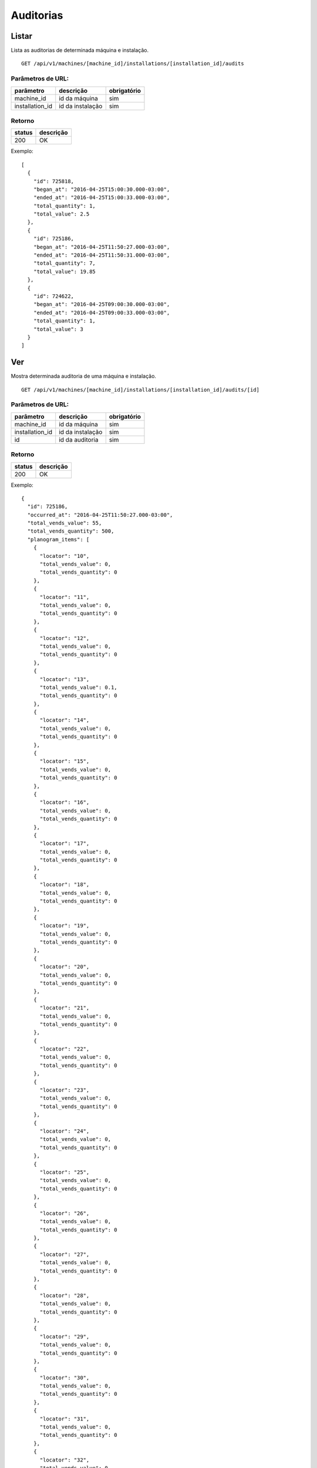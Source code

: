 ##########
Auditorias
##########

Listar
======

Lista as auditorias de determinada máquina e instalação.

::

  GET /api/v1/machines/[machine_id]/installations/[installation_id]/audits

Parâmetros de URL:
------------------

===============  ================  ===========
parâmetro        descrição         obrigatório
===============  ================  ===========
machine_id       id da máquina     sim
installation_id  id da instalação  sim
===============  ================  ===========

Retorno
-------

======  =========
status  descrição
======  =========
200     OK
======  =========

Exemplo::

  [
    {
      "id": 725818,
      "began_at": "2016-04-25T15:00:30.000-03:00",
      "ended_at": "2016-04-25T15:00:33.000-03:00",
      "total_quantity": 1,
      "total_value": 2.5
    },
    {
      "id": 725186,
      "began_at": "2016-04-25T11:50:27.000-03:00",
      "ended_at": "2016-04-25T11:50:31.000-03:00",
      "total_quantity": 7,
      "total_value": 19.85
    },
    {
      "id": 724622,
      "began_at": "2016-04-25T09:00:30.000-03:00",
      "ended_at": "2016-04-25T09:00:33.000-03:00",
      "total_quantity": 1,
      "total_value": 3
    }
  ]

Ver
===

Mostra determinada auditoria de uma máquina e instalação.

::

  GET /api/v1/machines/[machine_id]/installations/[installation_id]/audits/[id]

Parâmetros de URL:
------------------

===============  ================  ===========
parâmetro        descrição         obrigatório
===============  ================  ===========
machine_id       id da máquina     sim
installation_id  id da instalação  sim
id               id da auditoria   sim
===============  ================  ===========

Retorno
-------

======  =========
status  descrição
======  =========
200     OK
======  =========

Exemplo::

  {
    "id": 725186,
    "occurred_at": "2016-04-25T11:50:27.000-03:00",
    "total_vends_value": 55,
    "total_vends_quantity": 500,
    "planogram_items": [
      {
        "locator": "10",
        "total_vends_value": 0,
        "total_vends_quantity": 0
      },
      {
        "locator": "11",
        "total_vends_value": 0,
        "total_vends_quantity": 0
      },
      {
        "locator": "12",
        "total_vends_value": 0,
        "total_vends_quantity": 0
      },
      {
        "locator": "13",
        "total_vends_value": 0.1,
        "total_vends_quantity": 0
      },
      {
        "locator": "14",
        "total_vends_value": 0,
        "total_vends_quantity": 0
      },
      {
        "locator": "15",
        "total_vends_value": 0,
        "total_vends_quantity": 0
      },
      {
        "locator": "16",
        "total_vends_value": 0,
        "total_vends_quantity": 0
      },
      {
        "locator": "17",
        "total_vends_value": 0,
        "total_vends_quantity": 0
      },
      {
        "locator": "18",
        "total_vends_value": 0,
        "total_vends_quantity": 0
      },
      {
        "locator": "19",
        "total_vends_value": 0,
        "total_vends_quantity": 0
      },
      {
        "locator": "20",
        "total_vends_value": 0,
        "total_vends_quantity": 0
      },
      {
        "locator": "21",
        "total_vends_value": 0,
        "total_vends_quantity": 0
      },
      {
        "locator": "22",
        "total_vends_value": 0,
        "total_vends_quantity": 0
      },
      {
        "locator": "23",
        "total_vends_value": 0,
        "total_vends_quantity": 0
      },
      {
        "locator": "24",
        "total_vends_value": 0,
        "total_vends_quantity": 0
      },
      {
        "locator": "25",
        "total_vends_value": 0,
        "total_vends_quantity": 0
      },
      {
        "locator": "26",
        "total_vends_value": 0,
        "total_vends_quantity": 0
      },
      {
        "locator": "27",
        "total_vends_value": 0,
        "total_vends_quantity": 0
      },
      {
        "locator": "28",
        "total_vends_value": 0,
        "total_vends_quantity": 0
      },
      {
        "locator": "29",
        "total_vends_value": 0,
        "total_vends_quantity": 0
      },
      {
        "locator": "30",
        "total_vends_value": 0,
        "total_vends_quantity": 0
      },
      {
        "locator": "31",
        "total_vends_value": 0,
        "total_vends_quantity": 0
      },
      {
        "locator": "32",
        "total_vends_value": 0,
        "total_vends_quantity": 0
      },
      {
        "locator": "33",
        "total_vends_value": 0,
        "total_vends_quantity": 0
      },
      {
        "locator": "34",
        "total_vends_value": 0,
        "total_vends_quantity": 0
      },
      {
        "locator": "35",
        "total_vends_value": 0,
        "total_vends_quantity": 0
      },
      {
        "locator": "36",
        "total_vends_value": 0.2,
        "total_vends_quantity": 2
      },
      {
        "locator": "37",
        "total_vends_value": 0,
        "total_vends_quantity": 0
      },
      {
        "locator": "38",
        "total_vends_value": 0,
        "total_vends_quantity": 0
      },
      {
        "locator": "39",
        "total_vends_value": 0,
        "total_vends_quantity": 0
      },
      {
        "locator": "40",
        "total_vends_value": 7.8,
        "total_vends_quantity": 59
      },
      {
        "locator": "41",
        "total_vends_value": 6.8,
        "total_vends_quantity": 68
      },
      {
        "locator": "42",
        "total_vends_value": 6.5,
        "total_vends_quantity": 65
      },
      {
        "locator": "43",
        "total_vends_value": 5.9,
        "total_vends_quantity": 58
      },
      {
        "locator": "44",
        "total_vends_value": 7,
        "total_vends_quantity": 70
      },
      {
        "locator": "45",
        "total_vends_value": 7.6,
        "total_vends_quantity": 76
      },
      {
        "locator": "46",
        "total_vends_value": 5.3,
        "total_vends_quantity": 51
      },
      {
        "locator": "47",
        "total_vends_value": 6.5,
        "total_vends_quantity": 38
      },
      {
        "locator": "48",
        "total_vends_value": 0,
        "total_vends_quantity": 0
      },
      {
        "locator": "49",
        "total_vends_value": 0,
        "total_vends_quantity": 0
      },
      {
        "locator": "50",
        "total_vends_value": 0.1,
        "total_vends_quantity": 1
      },
      {
        "locator": "51",
        "total_vends_value": 0.2,
        "total_vends_quantity": 2
      },
      {
        "locator": "52",
        "total_vends_value": 0.2,
        "total_vends_quantity": 2
      },
      {
        "locator": "53",
        "total_vends_value": 0.2,
        "total_vends_quantity": 2
      },
      {
        "locator": "54",
        "total_vends_value": 0.2,
        "total_vends_quantity": 2
      },
      {
        "locator": "55",
        "total_vends_value": 0.2,
        "total_vends_quantity": 2
      },
      {
        "locator": "56",
        "total_vends_value": 0.2,
        "total_vends_quantity": 2
      },
      {
        "locator": "57",
        "total_vends_value": 0,
        "total_vends_quantity": 0
      },
      {
        "locator": "58",
        "total_vends_value": 0,
        "total_vends_quantity": 0
      },
      {
        "locator": "59",
        "total_vends_value": 0,
        "total_vends_quantity": 0
      },
      {
        "locator": "60",
        "total_vends_value": 0,
        "total_vends_quantity": 0
      },
      {
        "locator": "61",
        "total_vends_value": 0,
        "total_vends_quantity": 0
      },
      {
        "locator": "62",
        "total_vends_value": 0,
        "total_vends_quantity": 0
      },
      {
        "locator": "63",
        "total_vends_value": 0,
        "total_vends_quantity": 0
      },
      {
        "locator": "64",
        "total_vends_value": 0,
        "total_vends_quantity": 0
      },
      {
        "locator": "65",
        "total_vends_value": 0,
        "total_vends_quantity": 0
      },
      {
        "locator": "66",
        "total_vends_value": 0,
        "total_vends_quantity": 0
      },
      {
        "locator": "67",
        "total_vends_value": 0,
        "total_vends_quantity": 0
      },
      {
        "locator": "68",
        "total_vends_value": 0,
        "total_vends_quantity": 0
      },
      {
        "locator": "69",
        "total_vends_value": 0,
        "total_vends_quantity": 0
      },
      {
        "locator": "70",
        "total_vends_value": 0,
        "total_vends_quantity": 0
      },
      {
        "locator": "71",
        "total_vends_value": 0,
        "total_vends_quantity": 0
      },
      {
        "locator": "72",
        "total_vends_value": 0,
        "total_vends_quantity": 0
      },
      {
        "locator": "73",
        "total_vends_value": 0,
        "total_vends_quantity": 0
      },
      {
        "locator": "74",
        "total_vends_value": 0,
        "total_vends_quantity": 0
      },
      {
        "locator": "75",
        "total_vends_value": 0,
        "total_vends_quantity": 0
      },
      {
        "locator": "76",
        "total_vends_value": 0,
        "total_vends_quantity": 0
      },
      {
        "locator": "77",
        "total_vends_value": 0,
        "total_vends_quantity": 0
      },
      {
        "locator": "78",
        "total_vends_value": 0,
        "total_vends_quantity": 0
      },
      {
        "locator": "79",
        "total_vends_value": 0,
        "total_vends_quantity": 0
      },
      {
        "locator": "80",
        "total_vends_value": 0,
        "total_vends_quantity": 0
      },
      {
        "locator": "81",
        "total_vends_value": 0,
        "total_vends_quantity": 0
      },
      {
        "locator": "82",
        "total_vends_value": 0,
        "total_vends_quantity": 0
      },
      {
        "locator": "83",
        "total_vends_value": 0,
        "total_vends_quantity": 0
      },
      {
        "locator": "84",
        "total_vends_value": 0,
        "total_vends_quantity": 0
      },
      {
        "locator": "85",
        "total_vends_value": 0,
        "total_vends_quantity": 0
      },
      {
        "locator": "86",
        "total_vends_value": 0,
        "total_vends_quantity": 0
      },
      {
        "locator": "87",
        "total_vends_value": 0,
        "total_vends_quantity": 0
      },
      {
        "locator": "88",
        "total_vends_value": 0,
        "total_vends_quantity": 0
      },
      {
        "locator": "89",
        "total_vends_value": 0,
        "total_vends_quantity": 0
      },
      {
        "locator": "90",
        "total_vends_value": 0,
        "total_vends_quantity": 0
      },
      {
        "locator": "91",
        "total_vends_value": 0,
        "total_vends_quantity": 0
      },
      {
        "locator": "92",
        "total_vends_value": 0,
        "total_vends_quantity": 0
      },
      {
        "locator": "93",
        "total_vends_value": 0,
        "total_vends_quantity": 0
      },
      {
        "locator": "94",
        "total_vends_value": 0,
        "total_vends_quantity": 0
      }
    ]
  }

Erros
-----

======  ===========================================  =========================================
status  descrição                                    response body
======  ===========================================  =========================================
404     máquina/instalação/auditoria não encontrada  { "status": "404", "error": "Not Found" }
======  ===========================================  =========================================



Ver última auditoria
====================

Mostra última auditoria de uma máquina e instalação.

::

  GET /api/v1/machines/[machine_id]/installations/[installation_id]/last_audit

Parâmetros de URL:
------------------

===============  ================  ===========
parâmetro        descrição         obrigatório
===============  ================  ===========
machine_id       id da máquina     sim
installation_id  id da instalação  sim
===============  ================  ===========

Retorno
-------

======  =========
status  descrição
======  =========
200     OK
======  =========

Exemplo::

  {
    "id": 725186,
    "occurred_at": "2016-04-25T11:50:27.000-03:00",
    "total_vends_value": 55,
    "total_vends_quantity": 500,
    "planogram_items": [
      {
        "locator": "10",
        "total_vends_value": 0,
        "total_vends_quantity": 0
      },
      {
        "locator": "11",
        "total_vends_value": 0,
        "total_vends_quantity": 0
      },
      {
        "locator": "12",
        "total_vends_value": 0,
        "total_vends_quantity": 0
      },
      {
        "locator": "13",
        "total_vends_value": 0.1,
        "total_vends_quantity": 0
      },
      {
        "locator": "14",
        "total_vends_value": 0,
        "total_vends_quantity": 0
      },
      {
        "locator": "15",
        "total_vends_value": 0,
        "total_vends_quantity": 0
      },
      {
        "locator": "16",
        "total_vends_value": 0,
        "total_vends_quantity": 0
      },
      {
        "locator": "17",
        "total_vends_value": 0,
        "total_vends_quantity": 0
      },
      {
        "locator": "18",
        "total_vends_value": 0,
        "total_vends_quantity": 0
      },
      {
        "locator": "19",
        "total_vends_value": 0,
        "total_vends_quantity": 0
      },
      {
        "locator": "20",
        "total_vends_value": 0,
        "total_vends_quantity": 0
      },
      {
        "locator": "21",
        "total_vends_value": 0,
        "total_vends_quantity": 0
      },
      {
        "locator": "22",
        "total_vends_value": 0,
        "total_vends_quantity": 0
      },
      {
        "locator": "23",
        "total_vends_value": 0,
        "total_vends_quantity": 0
      },
      {
        "locator": "24",
        "total_vends_value": 0,
        "total_vends_quantity": 0
      },
      {
        "locator": "25",
        "total_vends_value": 0,
        "total_vends_quantity": 0
      },
      {
        "locator": "26",
        "total_vends_value": 0,
        "total_vends_quantity": 0
      },
      {
        "locator": "27",
        "total_vends_value": 0,
        "total_vends_quantity": 0
      },
      {
        "locator": "28",
        "total_vends_value": 0,
        "total_vends_quantity": 0
      },
      {
        "locator": "29",
        "total_vends_value": 0,
        "total_vends_quantity": 0
      },
      {
        "locator": "30",
        "total_vends_value": 0,
        "total_vends_quantity": 0
      },
      {
        "locator": "31",
        "total_vends_value": 0,
        "total_vends_quantity": 0
      },
      {
        "locator": "32",
        "total_vends_value": 0,
        "total_vends_quantity": 0
      },
      {
        "locator": "33",
        "total_vends_value": 0,
        "total_vends_quantity": 0
      },
      {
        "locator": "34",
        "total_vends_value": 0,
        "total_vends_quantity": 0
      },
      {
        "locator": "35",
        "total_vends_value": 0,
        "total_vends_quantity": 0
      },
      {
        "locator": "36",
        "total_vends_value": 0.2,
        "total_vends_quantity": 2
      },
      {
        "locator": "37",
        "total_vends_value": 0,
        "total_vends_quantity": 0
      },
      {
        "locator": "38",
        "total_vends_value": 0,
        "total_vends_quantity": 0
      },
      {
        "locator": "39",
        "total_vends_value": 0,
        "total_vends_quantity": 0
      },
      {
        "locator": "40",
        "total_vends_value": 7.8,
        "total_vends_quantity": 59
      },
      {
        "locator": "41",
        "total_vends_value": 6.8,
        "total_vends_quantity": 68
      },
      {
        "locator": "42",
        "total_vends_value": 6.5,
        "total_vends_quantity": 65
      },
      {
        "locator": "43",
        "total_vends_value": 5.9,
        "total_vends_quantity": 58
      },
      {
        "locator": "44",
        "total_vends_value": 7,
        "total_vends_quantity": 70
      },
      {
        "locator": "45",
        "total_vends_value": 7.6,
        "total_vends_quantity": 76
      },
      {
        "locator": "46",
        "total_vends_value": 5.3,
        "total_vends_quantity": 51
      },
      {
        "locator": "47",
        "total_vends_value": 6.5,
        "total_vends_quantity": 38
      },
      {
        "locator": "48",
        "total_vends_value": 0,
        "total_vends_quantity": 0
      },
      {
        "locator": "49",
        "total_vends_value": 0,
        "total_vends_quantity": 0
      },
      {
        "locator": "50",
        "total_vends_value": 0.1,
        "total_vends_quantity": 1
      },
      {
        "locator": "51",
        "total_vends_value": 0.2,
        "total_vends_quantity": 2
      },
      {
        "locator": "52",
        "total_vends_value": 0.2,
        "total_vends_quantity": 2
      },
      {
        "locator": "53",
        "total_vends_value": 0.2,
        "total_vends_quantity": 2
      },
      {
        "locator": "54",
        "total_vends_value": 0.2,
        "total_vends_quantity": 2
      },
      {
        "locator": "55",
        "total_vends_value": 0.2,
        "total_vends_quantity": 2
      },
      {
        "locator": "56",
        "total_vends_value": 0.2,
        "total_vends_quantity": 2
      },
      {
        "locator": "57",
        "total_vends_value": 0,
        "total_vends_quantity": 0
      },
      {
        "locator": "58",
        "total_vends_value": 0,
        "total_vends_quantity": 0
      },
      {
        "locator": "59",
        "total_vends_value": 0,
        "total_vends_quantity": 0
      },
      {
        "locator": "60",
        "total_vends_value": 0,
        "total_vends_quantity": 0
      },
      {
        "locator": "61",
        "total_vends_value": 0,
        "total_vends_quantity": 0
      },
      {
        "locator": "62",
        "total_vends_value": 0,
        "total_vends_quantity": 0
      },
      {
        "locator": "63",
        "total_vends_value": 0,
        "total_vends_quantity": 0
      },
      {
        "locator": "64",
        "total_vends_value": 0,
        "total_vends_quantity": 0
      },
      {
        "locator": "65",
        "total_vends_value": 0,
        "total_vends_quantity": 0
      },
      {
        "locator": "66",
        "total_vends_value": 0,
        "total_vends_quantity": 0
      },
      {
        "locator": "67",
        "total_vends_value": 0,
        "total_vends_quantity": 0
      },
      {
        "locator": "68",
        "total_vends_value": 0,
        "total_vends_quantity": 0
      },
      {
        "locator": "69",
        "total_vends_value": 0,
        "total_vends_quantity": 0
      },
      {
        "locator": "70",
        "total_vends_value": 0,
        "total_vends_quantity": 0
      },
      {
        "locator": "71",
        "total_vends_value": 0,
        "total_vends_quantity": 0
      },
      {
        "locator": "72",
        "total_vends_value": 0,
        "total_vends_quantity": 0
      },
      {
        "locator": "73",
        "total_vends_value": 0,
        "total_vends_quantity": 0
      },
      {
        "locator": "74",
        "total_vends_value": 0,
        "total_vends_quantity": 0
      },
      {
        "locator": "75",
        "total_vends_value": 0,
        "total_vends_quantity": 0
      },
      {
        "locator": "76",
        "total_vends_value": 0,
        "total_vends_quantity": 0
      },
      {
        "locator": "77",
        "total_vends_value": 0,
        "total_vends_quantity": 0
      },
      {
        "locator": "78",
        "total_vends_value": 0,
        "total_vends_quantity": 0
      },
      {
        "locator": "79",
        "total_vends_value": 0,
        "total_vends_quantity": 0
      },
      {
        "locator": "80",
        "total_vends_value": 0,
        "total_vends_quantity": 0
      },
      {
        "locator": "81",
        "total_vends_value": 0,
        "total_vends_quantity": 0
      },
      {
        "locator": "82",
        "total_vends_value": 0,
        "total_vends_quantity": 0
      },
      {
        "locator": "83",
        "total_vends_value": 0,
        "total_vends_quantity": 0
      },
      {
        "locator": "84",
        "total_vends_value": 0,
        "total_vends_quantity": 0
      },
      {
        "locator": "85",
        "total_vends_value": 0,
        "total_vends_quantity": 0
      },
      {
        "locator": "86",
        "total_vends_value": 0,
        "total_vends_quantity": 0
      },
      {
        "locator": "87",
        "total_vends_value": 0,
        "total_vends_quantity": 0
      },
      {
        "locator": "88",
        "total_vends_value": 0,
        "total_vends_quantity": 0
      },
      {
        "locator": "89",
        "total_vends_value": 0,
        "total_vends_quantity": 0
      },
      {
        "locator": "90",
        "total_vends_value": 0,
        "total_vends_quantity": 0
      },
      {
        "locator": "91",
        "total_vends_value": 0,
        "total_vends_quantity": 0
      },
      {
        "locator": "92",
        "total_vends_value": 0,
        "total_vends_quantity": 0
      },
      {
        "locator": "93",
        "total_vends_value": 0,
        "total_vends_quantity": 0
      },
      {
        "locator": "94",
        "total_vends_value": 0,
        "total_vends_quantity": 0
      }
    ]
  }

Erros
-----

======  ===========================================  =========================================
status  descrição                                    response body
======  ===========================================  =========================================
404     máquina/instalação/auditoria não encontrada  { "status": "404", "error": "Not Found" }
======  ===========================================  =========================================
